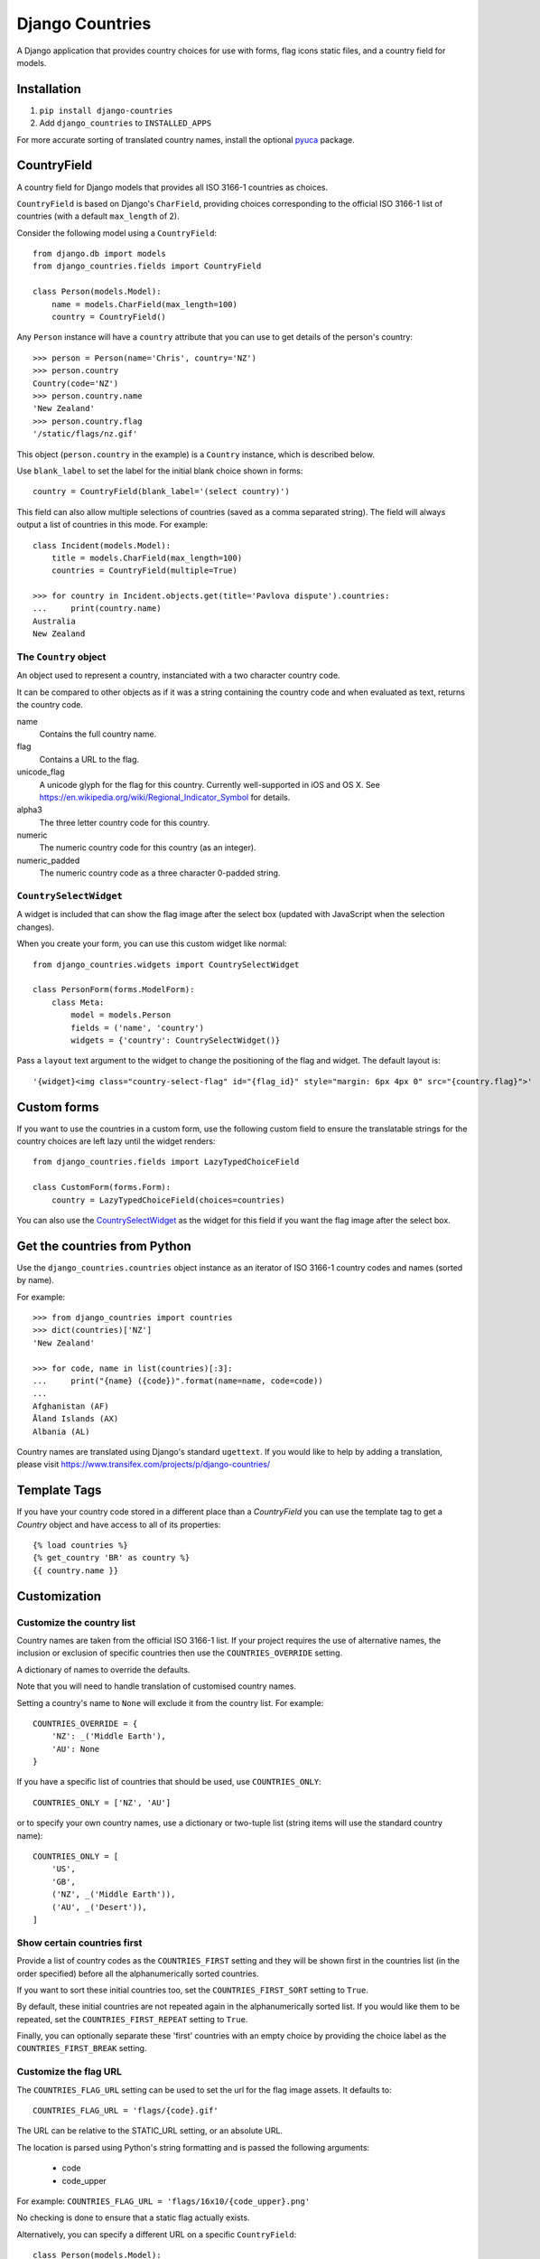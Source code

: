 ================
Django Countries
================

A Django application that provides country choices for use with forms, flag
icons static files, and a country field for models.

Installation
============

1. ``pip install django-countries``
2. Add ``django_countries`` to ``INSTALLED_APPS``

For more accurate sorting of translated country names, install the optional
pyuca_ package.

.. _pyuca: https://pypi.python.org/pypi/pyuca/


CountryField
============

A country field for Django models that provides all ISO 3166-1 countries as
choices.

``CountryField`` is based on Django's ``CharField``, providing choices
corresponding to the official ISO 3166-1 list of countries (with a default
``max_length`` of 2).

Consider the following model using a ``CountryField``::

    from django.db import models
    from django_countries.fields import CountryField

    class Person(models.Model):
        name = models.CharField(max_length=100)
        country = CountryField()

Any ``Person`` instance will have a ``country`` attribute that you can use to
get details of the person's country::

    >>> person = Person(name='Chris', country='NZ')
    >>> person.country
    Country(code='NZ')
    >>> person.country.name
    'New Zealand'
    >>> person.country.flag
    '/static/flags/nz.gif'

This object (``person.country`` in the example) is a ``Country`` instance,
which is described below.

Use ``blank_label`` to set the label for the initial blank choice shown in
forms::

    country = CountryField(blank_label='(select country)')

This field can also allow multiple selections of countries (saved as a comma
separated string). The field will always output a list of countries in this
mode. For example::

    class Incident(models.Model):
        title = models.CharField(max_length=100)
        countries = CountryField(multiple=True)

    >>> for country in Incident.objects.get(title='Pavlova dispute').countries:
    ...     print(country.name)
    Australia
    New Zealand


The ``Country`` object
----------------------

An object used to represent a country, instanciated with a two character
country code.

It can be compared to other objects as if it was a string containing the
country code and when evaluated as text, returns the country code.

name
  Contains the full country name.

flag
  Contains a URL to the flag.

unicode_flag
  A unicode glyph for the flag for this country. Currently well-supported in
  iOS and OS X. See https://en.wikipedia.org/wiki/Regional_Indicator_Symbol
  for details.

alpha3
  The three letter country code for this country.

numeric
  The numeric country code for this country (as an integer).

numeric_padded
  The numeric country code as a three character 0-padded string.

``CountrySelectWidget``
-----------------------

A widget is included that can show the flag image after the select box
(updated with JavaScript when the selection changes).

When you create your form, you can use this custom widget like normal::

    from django_countries.widgets import CountrySelectWidget

    class PersonForm(forms.ModelForm):
        class Meta:
            model = models.Person
            fields = ('name', 'country')
            widgets = {'country': CountrySelectWidget()}

Pass a ``layout`` text argument to the widget to change the positioning of the
flag and widget. The default layout is::

    '{widget}<img class="country-select-flag" id="{flag_id}" style="margin: 6px 4px 0" src="{country.flag}">'


Custom forms
============

If you want to use the countries in a custom form, use the following custom
field to ensure the translatable strings for the country choices are left lazy
until the widget renders::

    from django_countries.fields import LazyTypedChoiceField

    class CustomForm(forms.Form):
        country = LazyTypedChoiceField(choices=countries)

You can also use the CountrySelectWidget_ as the widget for this field if you
want the flag image after the select box.


Get the countries from Python
=============================

Use the ``django_countries.countries`` object instance as an iterator of ISO
3166-1 country codes and names (sorted by name).

For example::

    >>> from django_countries import countries
    >>> dict(countries)['NZ']
    'New Zealand'

    >>> for code, name in list(countries)[:3]:
    ...     print("{name} ({code})".format(name=name, code=code))
    ...
    Afghanistan (AF)
    Åland Islands (AX)
    Albania (AL)

Country names are translated using Django's standard ``ugettext``.
If you would like to help by adding a translation, please visit
https://www.transifex.com/projects/p/django-countries/


Template Tags
=============

If you have your country code stored in a different place than a `CountryField`
you can use the template tag to get a `Country` object and have access to all
of its properties::

    {% load countries %}
    {% get_country 'BR' as country %}
    {{ country.name }}


Customization
=============

Customize the country list
--------------------------

Country names are taken from the official ISO 3166-1 list. If your project
requires the use of alternative names, the inclusion or exclusion of specific
countries then use the ``COUNTRIES_OVERRIDE`` setting.

A dictionary of names to override the defaults.

Note that you will need to handle translation of customised country names.

Setting a country's name to ``None`` will exclude it from the country list.
For example::

    COUNTRIES_OVERRIDE = {
        'NZ': _('Middle Earth'),
        'AU': None
    }

If you have a specific list of countries that should be used, use
``COUNTRIES_ONLY``::

    COUNTRIES_ONLY = ['NZ', 'AU']

or to specify your own country names, use a dictionary or two-tuple list
(string items will use the standard country name)::

    COUNTRIES_ONLY = [
        'US',
        'GB',
        ('NZ', _('Middle Earth')),
        ('AU', _('Desert')),
    ]


Show certain countries first
----------------------------

Provide a list of country codes as the ``COUNTRIES_FIRST`` setting and they
will be shown first in the countries list (in the order specified) before all
the alphanumerically sorted countries.

If you want to sort these initial countries too, set the
``COUNTRIES_FIRST_SORT`` setting to ``True``.

By default, these initial countries are not repeated again in the
alphanumerically sorted list. If you would like them to be repeated, set the
``COUNTRIES_FIRST_REPEAT`` setting to ``True``.

Finally, you can optionally separate these 'first' countries with an empty
choice by providing the choice label as the ``COUNTRIES_FIRST_BREAK`` setting.


Customize the flag URL
----------------------

The ``COUNTRIES_FLAG_URL`` setting can be used to set the url for the flag
image assets. It defaults to::

    COUNTRIES_FLAG_URL = 'flags/{code}.gif'

The URL can be relative to the STATIC_URL setting, or an absolute URL.

The location is parsed using Python's string formatting and is passed the
following arguments:

    * code
    * code_upper

For example: ``COUNTRIES_FLAG_URL = 'flags/16x10/{code_upper}.png'``

No checking is done to ensure that a static flag actually exists.

Alternatively, you can specify a different URL on a specific ``CountryField``::

    class Person(models.Model):
        name = models.CharField(max_length=100)
        country = CountryField(
            countries_flag_url='//flags.example.com/{code}.png')


Single field customization
--------------------------

To customize an individual field, rather than rely on project level settings,
create a ``Countries`` subclass which overrides settings.

To override a setting, give the class an attribute matching the lowercased
setting without the ``COUNTRIES_`` prefix.

Then just reference this class in a field. For example, this ``CountryField``
uses a custom country list that only includes the G8 countries::

    from django_countries import Countries

    class G8Countries(Countries):
        only = [
            'CA', 'FR', 'DE', 'IT', 'JP', 'RU', 'GB',
            ('EU', _('European Union'))
        ]

    class Vote(models.Model):
        country = CountryField(countries=G8Countries)
        approve = models.BooleanField()


Django Rest Framework field
===========================

Django Countries ships with a ``CountryField`` serializer field to simplify
the REST interface. For example::

    from django_countries.serializer_fields import CountryField

    class PersonSerializer(serializers.ModelSerializer):
        country = CountryField()

        class Meta:
            model = models.Person
            fields = ('name', 'email', 'country')


You can optionally instantiate the field with ``countries`` with a custom
Countries_ instance.

.. _Countries: `Single field customization`_

REST output format
------------------

By default, the field will output just the country code. If you would rather
have more verbose output, instantiate the field with ``country_dict=True``,
which will result in the field having the following output structure::

    {"code": "NZ", "name": "New Zealand"}

Either the code or this dict output structure are acceptable as input
irregardless of the ``country_dict`` argument's value.
